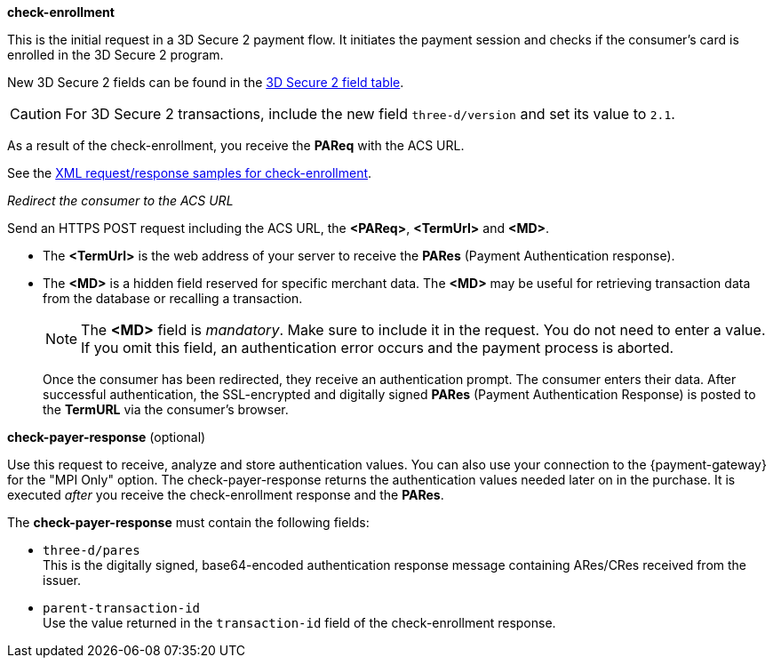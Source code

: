 
.*check-enrollment* 

This is the initial request in a 3D Secure 2 payment flow. It initiates the payment session and checks if the consumer's card is enrolled in the 3D Secure 2 program.

New 3D Secure 2 fields can be found in the <<CreditCard_3DS2_Fields, 3D Secure 2 field table>>. +
ifdef::env-wirecard[]
ifndef::env-nova[]
They are also included in the <<Appendix_Xml, REST API payment XSD>>.
endif::[]
endif::[]

CAUTION: For 3D Secure 2 transactions, include the new field ``three-d/version`` and set its value to ``2.1``. 

As a result of the check-enrollment, you receive the *PAReq* with the ACS URL.

See the <<CreditCard_Samples_CheckEnrollment_3DS2, XML request/response samples for check-enrollment>>.

._Redirect the consumer to the ACS URL_

Send an HTTPS POST request including the ACS URL, the *<PAReq>*, *<TermUrl>* and *<MD>*.

* The *<TermUrl>* is the web address of your server to receive the *PARes* (Payment Authentication response).
* The *<MD>* is a hidden field reserved for specific merchant data. The *<MD>* may be useful for retrieving transaction data from the database or recalling a transaction.

+
NOTE: The *<MD>* field is _mandatory_. Make sure to include it in the request. You do not need to enter a value. +
If you omit this field, an authentication error occurs and the payment process is aborted. 
+

Once the consumer has been redirected, they receive an authentication prompt. The consumer enters their data. After successful authentication, the SSL-encrypted and digitally signed *PARes* (Payment Authentication Response) is posted to the *TermURL* via the consumer's browser. 

.*check-payer-response* (optional)

Use this request to receive, analyze and store authentication values. You can also use your connection to the {payment-gateway} for the "MPI Only" option. The check-payer-response returns the authentication values needed later on in the purchase. It is executed _after_ you receive the check-enrollment response and the *PARes*. 

The *check-payer-response* must contain the following fields:

 * ``three-d/pares`` +
  This is the digitally signed, base64-encoded authentication response message containing ARes/CRes received from the issuer.
 * ``parent-transaction-id`` +
 Use the value returned in the ``transaction-id`` field of the check-enrollment response.
